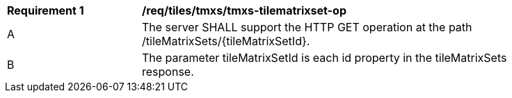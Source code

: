 [[req_tiles-tmxs-tilematrixset-op.adoc]]
[width="90%",cols="2,6a"]
|===
^|*Requirement {counter:req-id}* |*/req/tiles/tmxs/tmxs-tilematrixset-op*
^|A |The server SHALL support the HTTP GET operation at the path /tileMatrixSets/{tileMatrixSetId}.
^|B |The parameter tileMatrixSetId is each id property in the tileMatrixSets response.
|===
